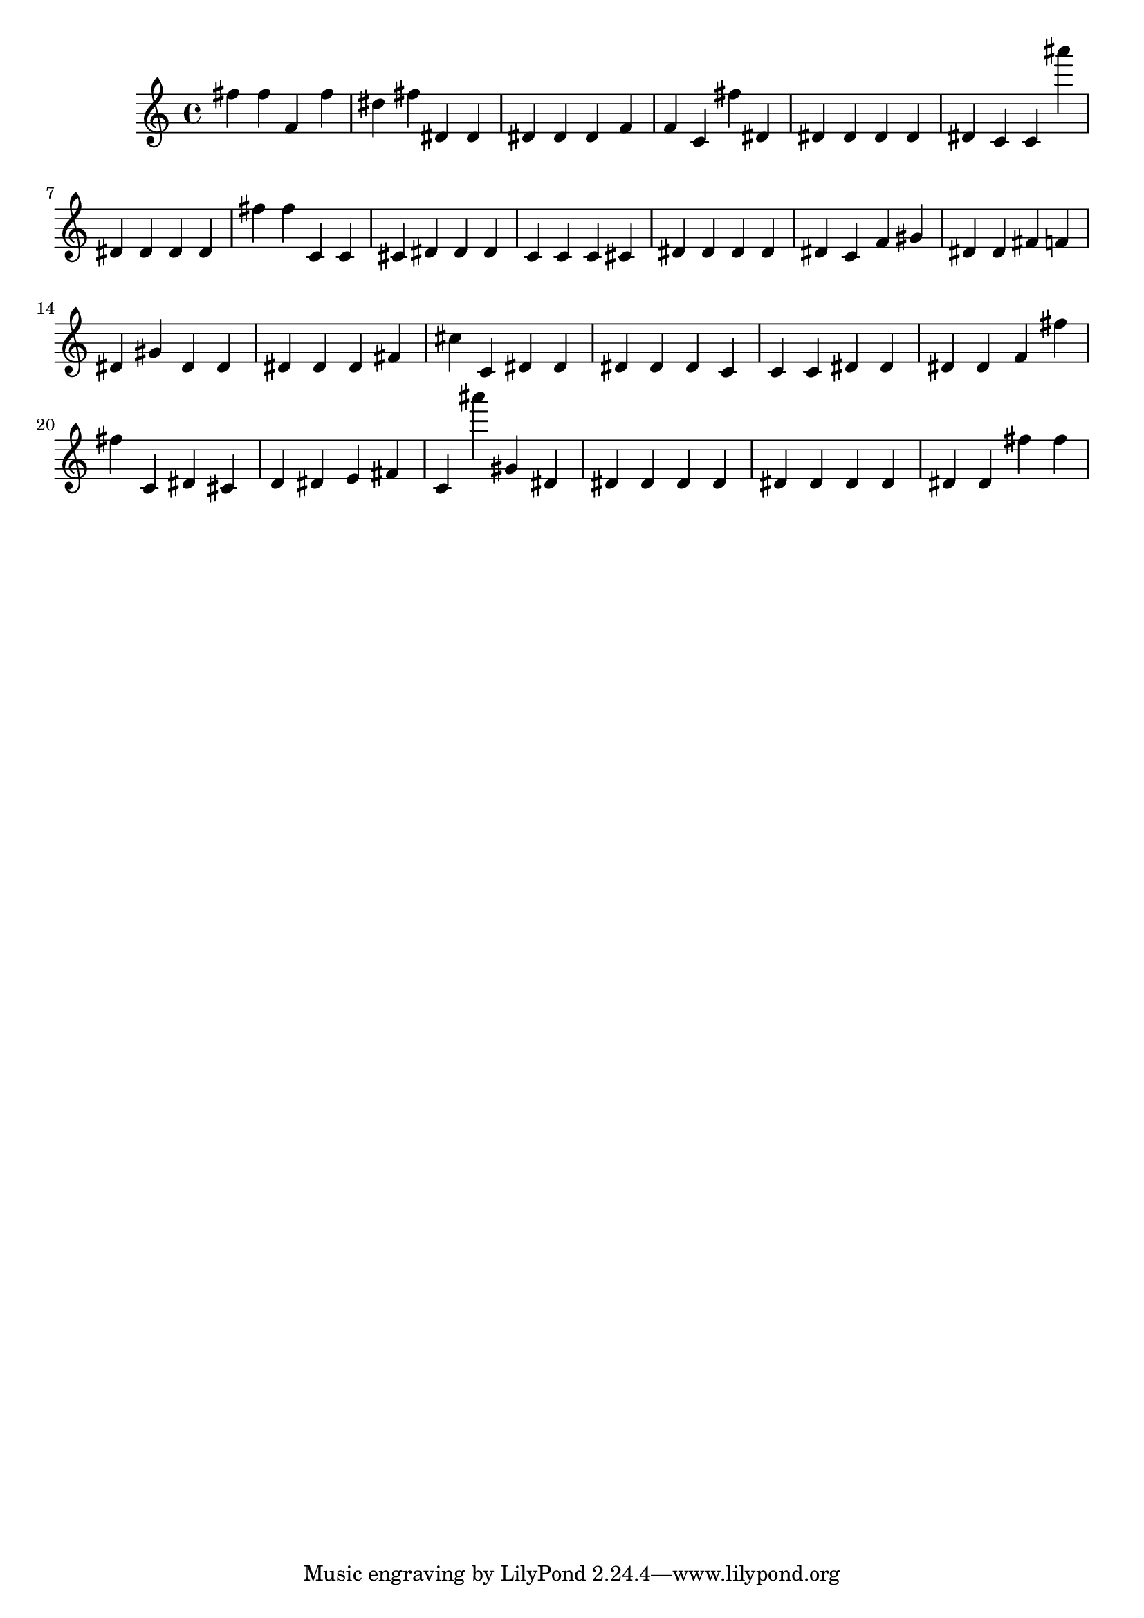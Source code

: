 \version "2.18.2"

\score {

{
\clef treble
fis'' fis'' f' fis'' dis'' fis'' dis' dis' dis' dis' dis' f' f' c' fis'' dis' dis' dis' dis' dis' dis' c' c' ais''' dis' dis' dis' dis' fis'' fis'' c' c' cis' dis' dis' dis' c' c' c' cis' dis' dis' dis' dis' dis' c' f' gis' dis' dis' fis' f' dis' gis' dis' dis' dis' dis' dis' fis' cis'' c' dis' dis' dis' dis' dis' c' c' c' dis' dis' dis' dis' f' fis'' fis'' c' dis' cis' d' dis' e' fis' c' ais''' gis' dis' dis' dis' dis' dis' dis' dis' dis' dis' dis' dis' fis'' fis'' 
}

 \midi { }
 \layout { }
}